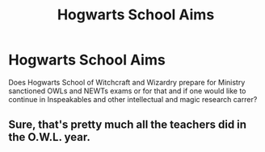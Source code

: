 #+TITLE: Hogwarts School Aims

* Hogwarts School Aims
:PROPERTIES:
:Author: sebo1715
:Score: 3
:DateUnix: 1576695687.0
:DateShort: 2019-Dec-18
:FlairText: Discussion
:END:
Does Hogwarts School of Witchcraft and Wizardry prepare for Ministry sanctioned OWLs and NEWTs exams or for that and if one would like to continue in Inspeakables and other intellectual and magic research carrer?


** Sure, that's pretty much all the teachers did in the O.W.L. year.
:PROPERTIES:
:Author: Mikill1995
:Score: 3
:DateUnix: 1576695898.0
:DateShort: 2019-Dec-18
:END:
